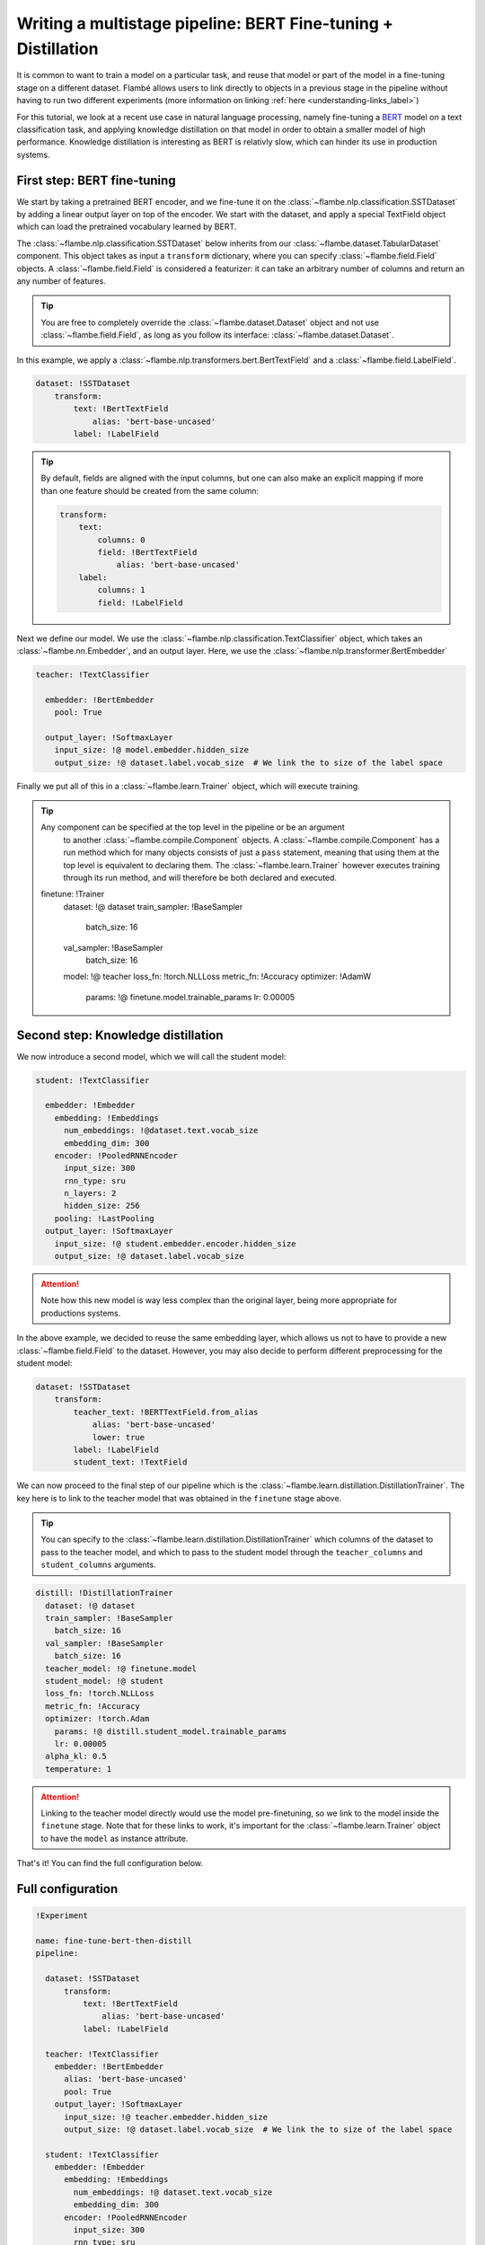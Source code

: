 ==============================================================
Writing a multistage pipeline: BERT Fine-tuning + Distillation
==============================================================

It is common to want to train a model on a particular task, and reuse that model
or part of the model in a fine-tuning stage on a different dataset. Flambé allows
users to link directly to objects in a previous stage in the pipeline without
having to run two different experiments (more information on linking
:ref:`here <understanding-links_label>`)

For this tutorial, we look at a recent use case in natural language processing,
namely fine-tuning a `BERT <https://github.com/google-research/bert>`_
model on a text classification task, and applying knowledge
distillation on that model in order to obtain a smaller model of high performance.
Knowledge distillation is interesting as BERT is relativly slow, which can hinder
its use in production systems.


First step: BERT fine-tuning
----------------------------

We start by taking a pretrained BERT encoder, and we fine-tune it on the :class:`~flambe.nlp.classification.SSTDataset`
by adding a linear output layer on top of the encoder. We start with the dataset, and
apply a special TextField object which can load the pretrained vocabulary learned by
BERT.

The :class:`~flambe.nlp.classification.SSTDataset` below inherits from our :class:`~flambe.dataset.TabularDataset`
component. This object takes as input a ``transform`` dictionary, where you can specify
:class:`~flambe.field.Field` objects. A :class:`~flambe.field.Field`
is considered a featurizer: it can take an arbitrary number of columns and return an
any number of features.

.. tip:: You are free to completely override the :class:`~flambe.dataset.Dataset`
          object and not use :class:`~flambe.field.Field`, as long as you follow its interface:
          :class:`~flambe.dataset.Dataset`.


In this example, we apply a :class:`~flambe.nlp.transformers.bert.BertTextField`
and a :class:`~flambe.field.LabelField`.


.. code-block:: yaml

    dataset: !SSTDataset
        transform:
            text: !BertTextField
                alias: 'bert-base-uncased'
            label: !LabelField

.. tip::
    By default, fields are aligned with the input columns, but one can also make an explicit
    mapping if more than one feature should be created from the same column:

    .. code-block:: yaml

        transform:
            text:
                columns: 0
                field: !BertTextField
                    alias: 'bert-base-uncased'
            label:
                columns: 1
                field: !LabelField

Next we define our model. We use the :class:`~flambe.nlp.classification.TextClassifier`
object, which takes an :class:`~flambe.nn.Embedder`, and an output layer. Here,
we use the :class:`~flambe.nlp.transformer.BertEmbedder`

.. code-block:: yaml

    teacher: !TextClassifier

      embedder: !BertEmbedder
        pool: True

      output_layer: !SoftmaxLayer
        input_size: !@ model.embedder.hidden_size
        output_size: !@ dataset.label.vocab_size  # We link the to size of the label space

Finally we put all of this in a :class:`~flambe.learn.Trainer` object, which will execute training.

.. tip:: Any component can be specified at the top level in the pipeline or be an argument
        to another :class:`~flambe.compile.Component` objects. A :class:`~flambe.compile.Component`
        has a run method which for many objects consists of just
        a ``pass`` statement, meaning that using them at the top level is equivalent to declaring them.
        The :class:`~flambe.learn.Trainer`
        however executes training through its run method, and will therefore be both declared and executed.

  finetune: !Trainer
    dataset: !@ dataset
    train_sampler: !BaseSampler
      batch_size: 16
    val_sampler: !BaseSampler
      batch_size: 16
    model: !@ teacher
    loss_fn: !torch.NLLLoss
    metric_fn: !Accuracy
    optimizer: !AdamW
      params: !@ finetune.model.trainable_params
      lr: 0.00005


Second step: Knowledge distillation
-----------------------------------

We now introduce a second model, which we will call the student model:


.. code-block:: yaml

    student: !TextClassifier

      embedder: !Embedder
        embedding: !Embeddings
          num_embeddings: !@dataset.text.vocab_size
          embedding_dim: 300
        encoder: !PooledRNNEncoder
          input_size: 300
          rnn_type: sru
          n_layers: 2
          hidden_size: 256
        pooling: !LastPooling
      output_layer: !SoftmaxLayer
        input_size: !@ student.embedder.encoder.hidden_size
        output_size: !@ dataset.label.vocab_size

.. attention::
    Note how this new model is way less complex than the original layer, being more appropriate
    for productions systems.

In the above example, we decided to reuse the same embedding layer, which
allows us not to have to provide a new :class:`~flambe.field.Field` to the dataset. However, you
may also decide to perform different preprocessing for the student model:

.. code-block:: yaml

    dataset: !SSTDataset
        transform:
            teacher_text: !BERTTextField.from_alias
                alias: 'bert-base-uncased'
                lower: true
            label: !LabelField
            student_text: !TextField

We can now proceed to the final step of our pipeline which is the :class:`~flambe.learn.distillation.DistillationTrainer`.
The key here is to link to the teacher model that was obtained in the ``finetune`` stage above.

.. tip::
    You can specify to the :class:`~flambe.learn.distillation.DistillationTrainer` which columns of the dataset
    to pass to the teacher model, and which to pass to the student model through the
    ``teacher_columns`` and ``student_columns`` arguments.


.. code-block:: yaml

    distill: !DistillationTrainer
      dataset: !@ dataset
      train_sampler: !BaseSampler
        batch_size: 16
      val_sampler: !BaseSampler
        batch_size: 16
      teacher_model: !@ finetune.model
      student_model: !@ student
      loss_fn: !torch.NLLLoss
      metric_fn: !Accuracy
      optimizer: !torch.Adam
        params: !@ distill.student_model.trainable_params
        lr: 0.00005
      alpha_kl: 0.5
      temperature: 1

.. attention::
    Linking to the teacher model directly would use the model pre-finetuning, so we link to
    the model inside the ``finetune`` stage. Note that for these links to work, it's important
    for the :class:`~flambe.learn.Trainer` object to have the ``model`` as instance attribute.

That's it! You can find the full configuration below.


Full configuration
------------------


.. code-block:: yaml

  !Experiment

  name: fine-tune-bert-then-distill
  pipeline:

    dataset: !SSTDataset
        transform:
            text: !BertTextField
                alias: 'bert-base-uncased'
            label: !LabelField

    teacher: !TextClassifier
      embedder: !BertEmbedder
        alias: 'bert-base-uncased'
        pool: True
      output_layer: !SoftmaxLayer
        input_size: !@ teacher.embedder.hidden_size
        output_size: !@ dataset.label.vocab_size  # We link the to size of the label space

    student: !TextClassifier
      embedder: !Embedder
        embedding: !Embeddings
          num_embeddings: !@ dataset.text.vocab_size
          embedding_dim: 300
        encoder: !PooledRNNEncoder
          input_size: 300
          rnn_type: sru
          n_layers: 2
          hidden_size: 256
        pooling: last
      output_layer: !SoftmaxLayer
        input_size: !@ student.embedder.encoder.hidden_size
        output_size: !@ dataset.label.vocab_size

    finetune: !Trainer
      dataset: !@ dataset
      train_sampler: !BaseSampler
        batch_size: 16
      val_sampler: !BaseSampler
        batch_size: 16
      model: !@ teacher
      loss_fn: !torch.NLLLoss
      metric_fn: !Accuracy
      optimizer: !AdamW
        params: !@ finetune.model.trainable_params
        lr: 0.00005

    distill: !DistillationTrainer
      dataset: !@ dataset
      train_sampler: !BaseSampler
        batch_size: 16
      val_sampler: !BaseSampler
        batch_size: 16
      teacher_model: !@ finetune.model
      student_model: !@ student
      loss_fn: !torch.NLLLoss
      metric_fn: !Accuracy
      optimizer: !torch.Adam
        params: !@ distill.student_model.trainable_params
        lr: 0.00005
      alpha_kl: 0.5
      temperature: 1
